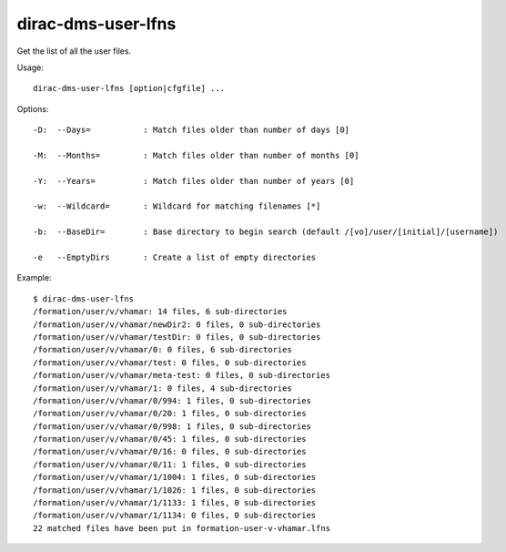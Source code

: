 ==========================
dirac-dms-user-lfns
==========================

Get the list of all the user files.

Usage::

  dirac-dms-user-lfns [option|cfgfile] ... 

 

Options::

  -D:  --Days=           : Match files older than number of days [0] 

  -M:  --Months=         : Match files older than number of months [0] 

  -Y:  --Years=          : Match files older than number of years [0] 

  -w:  --Wildcard=       : Wildcard for matching filenames [*] 

  -b:  --BaseDir=        : Base directory to begin search (default /[vo]/user/[initial]/[username]) 

  -e   --EmptyDirs       : Create a list of empty directories 

Example::

  $ dirac-dms-user-lfns
  /formation/user/v/vhamar: 14 files, 6 sub-directories
  /formation/user/v/vhamar/newDir2: 0 files, 0 sub-directories
  /formation/user/v/vhamar/testDir: 0 files, 0 sub-directories
  /formation/user/v/vhamar/0: 0 files, 6 sub-directories
  /formation/user/v/vhamar/test: 0 files, 0 sub-directories
  /formation/user/v/vhamar/meta-test: 0 files, 0 sub-directories
  /formation/user/v/vhamar/1: 0 files, 4 sub-directories
  /formation/user/v/vhamar/0/994: 1 files, 0 sub-directories
  /formation/user/v/vhamar/0/20: 1 files, 0 sub-directories
  /formation/user/v/vhamar/0/998: 1 files, 0 sub-directories
  /formation/user/v/vhamar/0/45: 1 files, 0 sub-directories
  /formation/user/v/vhamar/0/16: 0 files, 0 sub-directories
  /formation/user/v/vhamar/0/11: 1 files, 0 sub-directories
  /formation/user/v/vhamar/1/1004: 1 files, 0 sub-directories
  /formation/user/v/vhamar/1/1026: 1 files, 0 sub-directories
  /formation/user/v/vhamar/1/1133: 1 files, 0 sub-directories
  /formation/user/v/vhamar/1/1134: 0 files, 0 sub-directories
  22 matched files have been put in formation-user-v-vhamar.lfns


